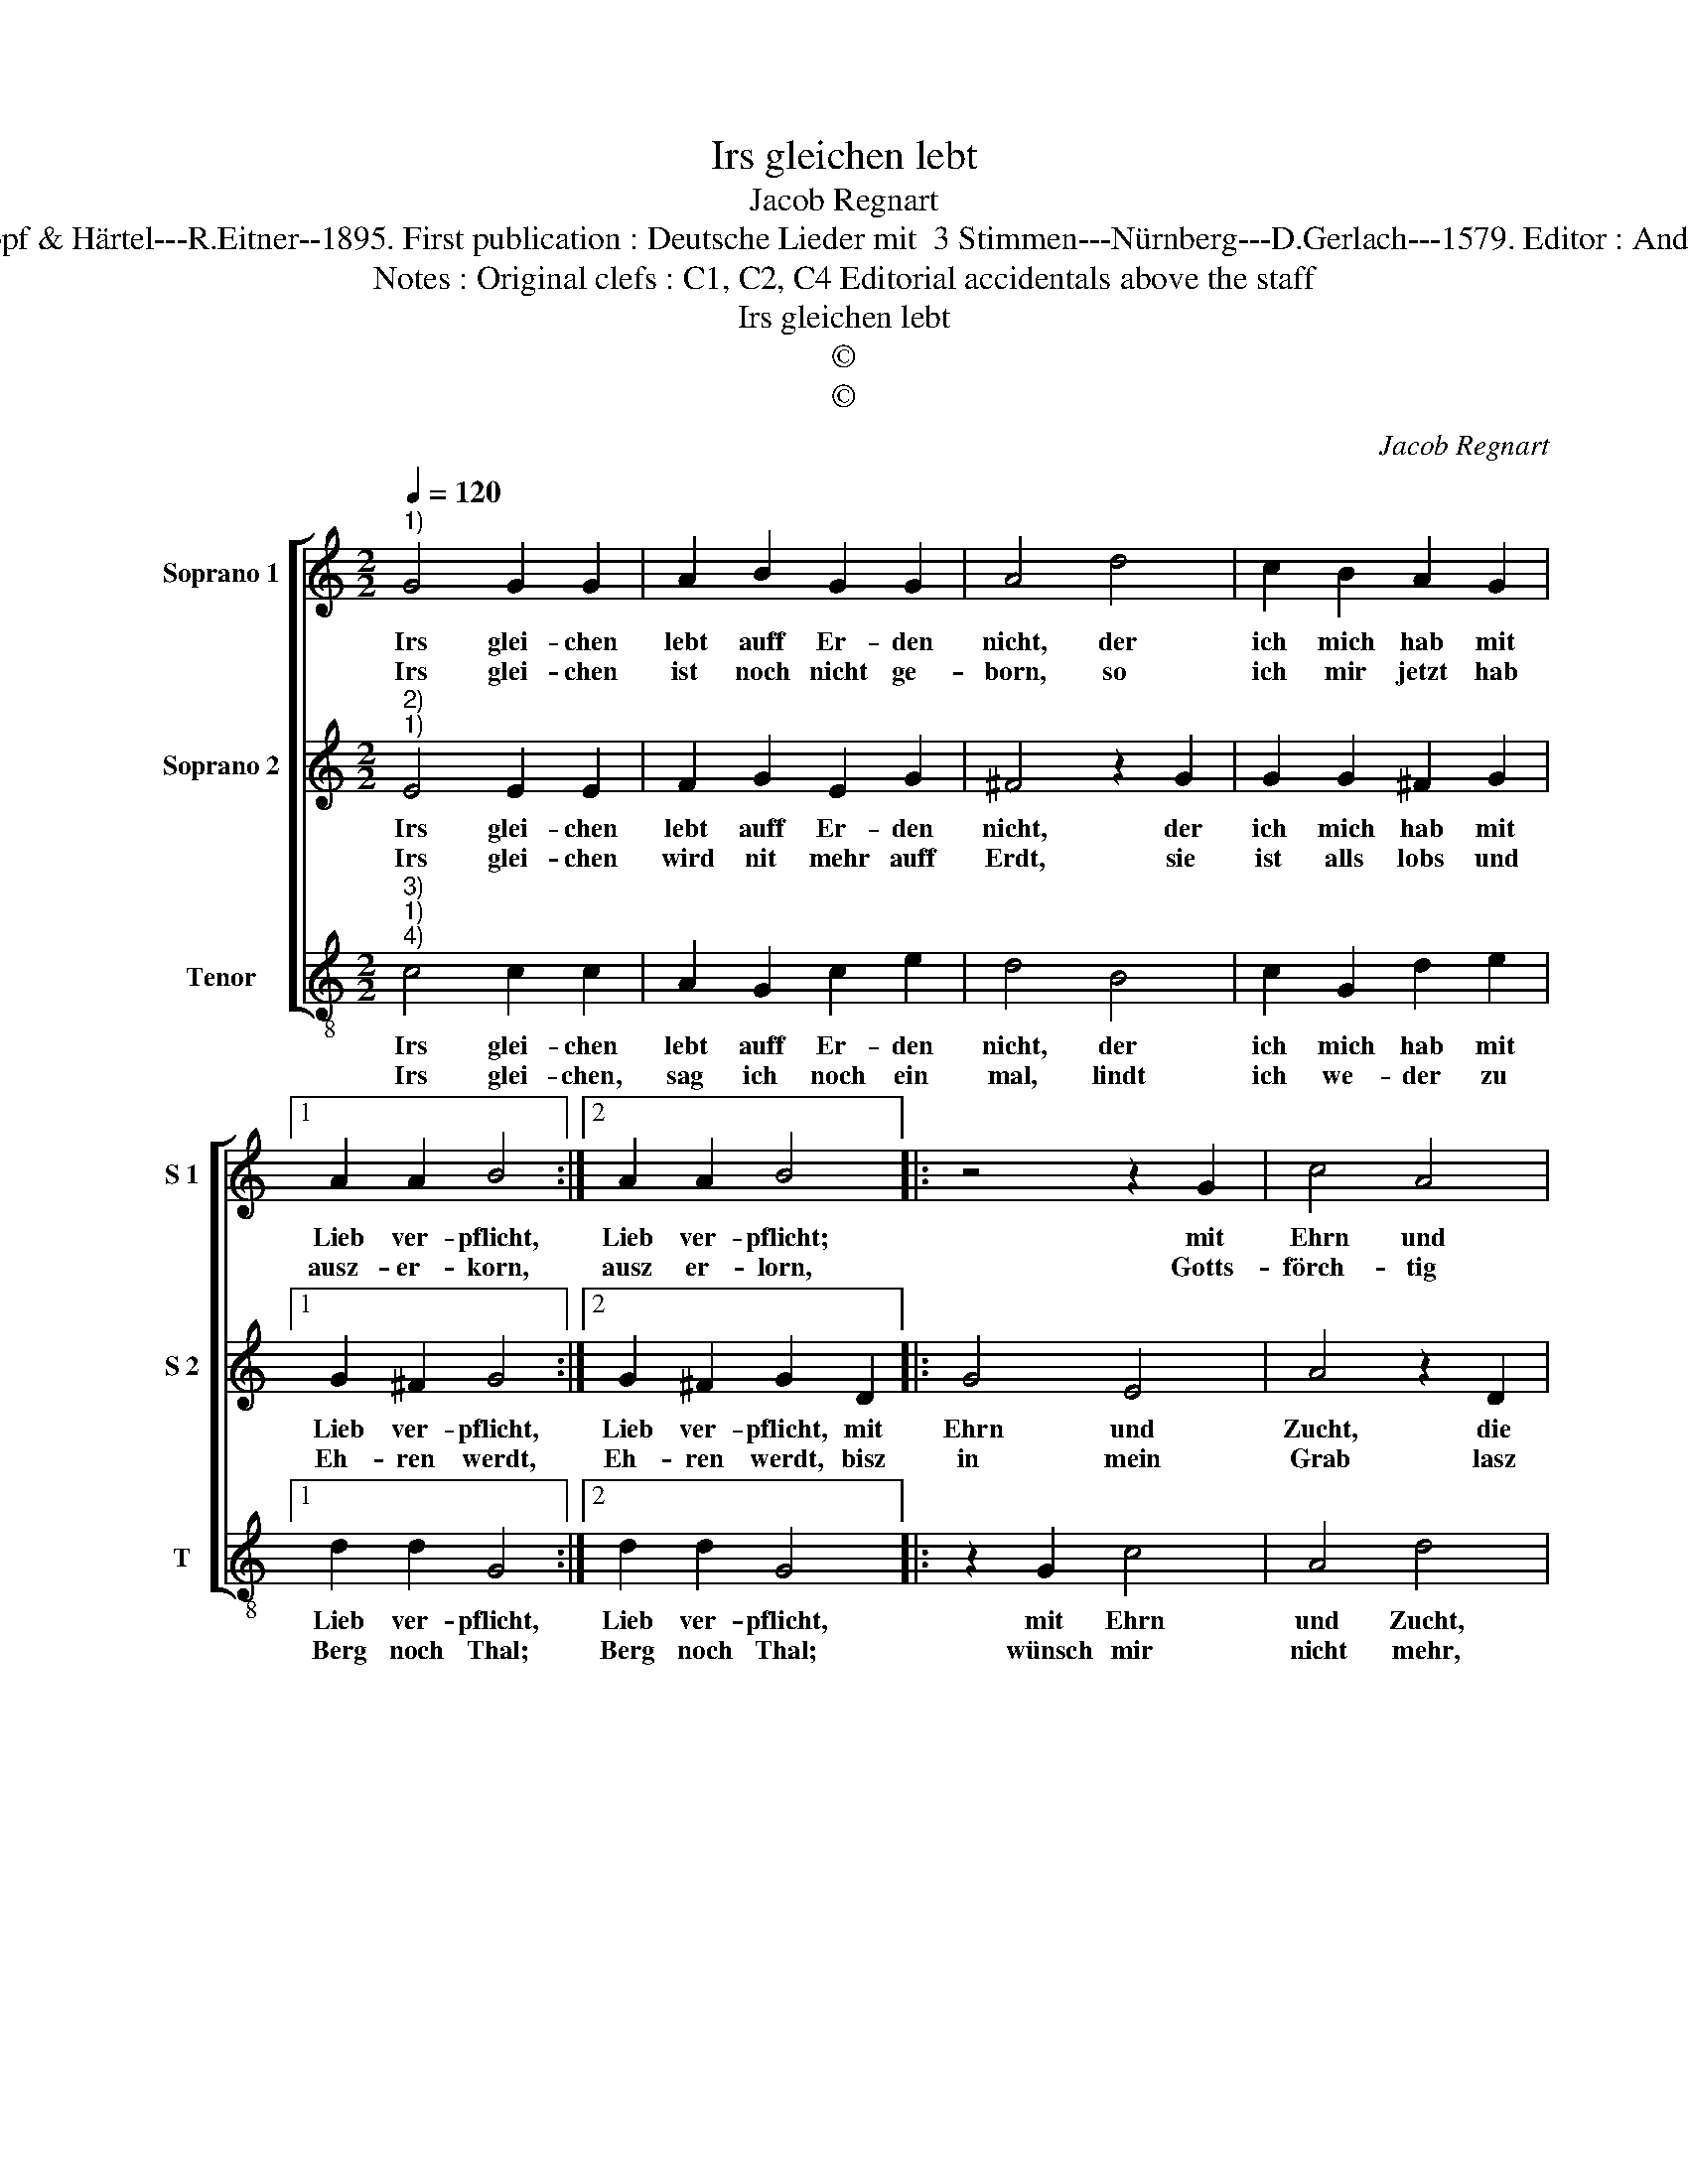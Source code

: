 X:1
T:Irs gleichen lebt
T:Jacob Regnart
T:Source : Leipzig---Breitkopf & Härtel---R.Eitner--1895. First publication : Deutsche Lieder mit  3 Stimmen---Nürnberg---D.Gerlach---1579. Editor : André Vierendeels (23/10/17).
T:Notes : Original clefs : C1, C2, C4 Editorial accidentals above the staff 
T:Irs gleichen lebt
T:©
T:©
C:Jacob Regnart
Z:©
%%score [ 1 2 3 ]
L:1/8
Q:1/4=120
M:2/2
K:C
V:1 treble nm="Soprano 1" snm="S 1"
V:2 treble nm="Soprano 2" snm="S 2"
V:3 treble-8 nm="Tenor" snm="T"
V:1
"^1)" G4 G2 G2 | A2 B2 G2 G2 | A4 d4 | c2 B2 A2 G2 |1 A2 A2 B4 :|2 A2 A2 B4 |: z4 z2 G2 | c4 A4 | %8
w: Irs glei- chen|lebt auff Er- den|nicht, der|ich mich hab mit|Lieb ver- pflicht,|Lieb ver- pflicht;|mit|Ehrn und|
w: Irs glei- chen|ist noch nicht ge-|born, so|ich mir jetzt hab|ausz- er- korn,|ausz er- lorn,|Gotts-|förch- tig|
 B4 z2 G2 | c4 A4 | B4 z2 G2 | c6 B2 | e2 d2 c4 |[M:2/4] B4 :: z2 G2 |[M:2/2] G4 c2 c2- | %16
w: Zucht, die|e- del|Frucht, ist|sie ge-|krönt auff Er-|den,|die|mir, hoff ich,|
w: frumm, in|ei- ner|summ, thut|sie Gott|hoch be- ga-|ben,|und|für an- der|
 c2 B2 A4 |[M:2/4] !fermata!B4 :| %18
w: _ soll wer-|den.|
w: _ ha- *|ben|
V:2
"^2)""^1)" E4 E2 E2 | F2 G2 E2 G2 | ^F4 z2 G2 | G2 G2 ^F2 G2 |1 G2 ^F2 G4 :|2 G2 ^F2 G2 D2 |: %6
w: Irs glei- chen|lebt auff Er- den|nicht, der|ich mich hab mit|Lieb ver- pflicht,|Lieb ver- pflicht, mit|
w: Irs glei- chen|wird nit mehr auff|Erdt, sie|ist alls lobs und|Eh- ren werdt,|Eh- ren werdt, bisz|
 G4 E4 | A4 z2 D2 | G4 E4 | A4 z2 D2 | G3 F EDEF | G2 A2 G2 E2- |"^#" EF G4 F2 |[M:2/4] G4 :: %14
w: Ehrn und|Zucht, die|e- del|Frucht, ist|sie _ _ _ _ _|_ ge- krönt auff|_ _ _ Er-|den,|
w: in mein|Grab lasz|ich nit|ab, sie|lo- * ben, _ _ _|_ prei- sen und|_ _ Eh- *|ren;|
 z2 E2 |[M:2/2] E4 E2 A2- | A2 G2 ^F4 |[M:2/4] !fermata!G4 :| %18
w: die|mir, hoff ich,|_ soll wer-|den.|
w: kein|Mensch soll mirs|_ nit weh-|ren.|
V:3
"^3)""^1)""^4)" c4 c2 c2 | A2 G2 c2 e2 | d4 B4 | c2 G2 d2 e2 |1 d2 d2 G4 :|2 d2 d2 G4 |: z2 G2 c4 | %7
w: Irs glei- chen|lebt auff Er- den|nicht, der|ich mich hab mit|Lieb ver- pflicht,|Lieb ver- pflicht,|mit Ehrn|
w: Irs glei- chen,|sag ich noch ein|mal, lindt|ich we- der zu|Berg noch Thal;|Berg noch Thal;|wünsch mir|
 A4 d4 | z2 G2 c4 | A4 d4 | z2 G2 c3 d | e2 f2 e3 d | c2 B2 A4 |[M:2/4] G4 :: z2 c2 | %15
w: und Zucht,|die _|del Frucht,|ist sie _|_ ge- krönt _|_ auff Er-|den,|die|
w: nicht mehr,|noch nichts|be- ger,|dann nur, _|_ das ich _|_ merck e-|ben,|bei|
[M:2/2] c4 A4 | F2 G2 D4 |[M:2/4] !fermata!G4 :| %18
w: mir, hoff|ich, soll wer-|den.|
w: ihr in|Ehrn solt le-|ben.|

